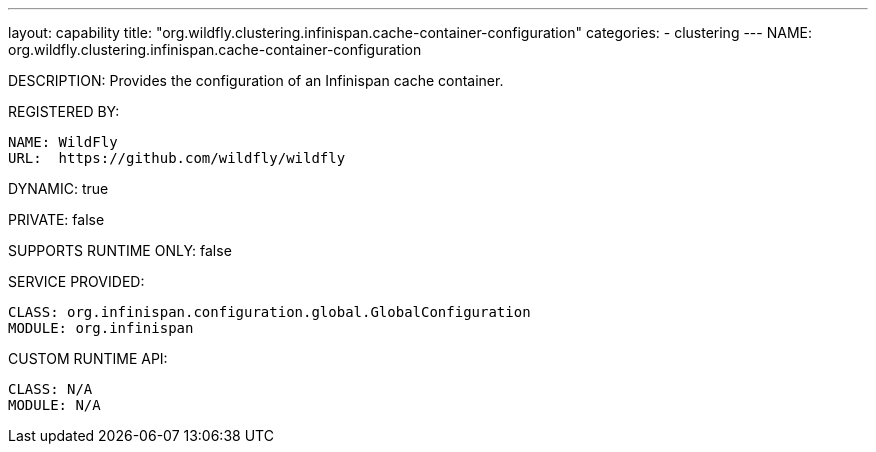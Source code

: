 ---
layout: capability
title:  "org.wildfly.clustering.infinispan.cache-container-configuration"
categories:
  - clustering
---
NAME: org.wildfly.clustering.infinispan.cache-container-configuration

DESCRIPTION: Provides the configuration of an Infinispan cache container.

REGISTERED BY:
  
  NAME: WildFly
  URL:  https://github.com/wildfly/wildfly

DYNAMIC: true

PRIVATE: false

SUPPORTS RUNTIME ONLY: false

SERVICE PROVIDED:

  CLASS: org.infinispan.configuration.global.GlobalConfiguration
  MODULE: org.infinispan

CUSTOM RUNTIME API:

  CLASS: N/A
  MODULE: N/A
